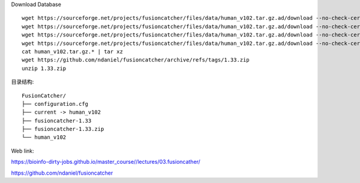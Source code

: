 Download Database ::

    wget https://sourceforge.net/projects/fusioncatcher/files/data/human_v102.tar.gz.ad/download --no-check-certificate
    wget https://sourceforge.net/projects/fusioncatcher/files/data/human_v102.tar.gz.ad/download --no-check-certificate
    wget https://sourceforge.net/projects/fusioncatcher/files/data/human_v102.tar.gz.ad/download --no-check-certificate
    wget https://sourceforge.net/projects/fusioncatcher/files/data/human_v102.tar.gz.ad/download --no-check-certificate
    cat human_v102.tar.gz.* | tar xz
    wget https://github.com/ndaniel/fusioncatcher/archive/refs/tags/1.33.zip
    unzip 1.33.zip

目录结构::

    FusionCatcher/
    ├── configuration.cfg
    ├── current -> human_v102
    ├── fusioncatcher-1.33
    ├── fusioncatcher-1.33.zip
    └── human_v102

Web link:


`https://bioinfo-dirty-jobs.github.io/master_course//lectures/03.fusioncather/ <https://bioinfo-dirty-jobs.github.io/master_course//lectures/03.fusioncather/>`_

`https://github.com/ndaniel/fusioncatcher <https://github.com/ndaniel/fusioncatcher>`_

